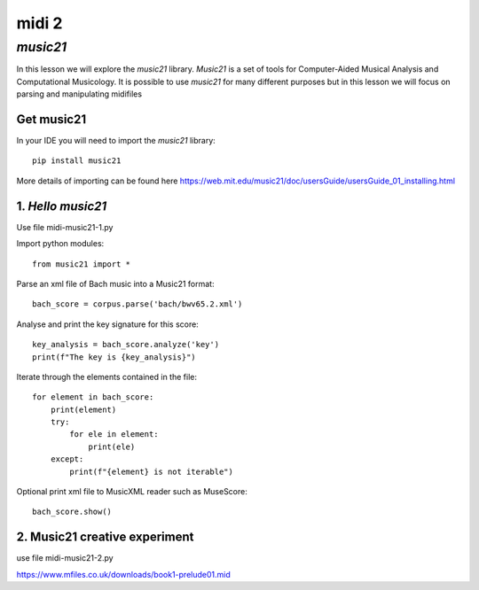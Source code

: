 midi 2
======

*music21*
---------
In this lesson we will explore the *music21* library. *Music21* is a set of tools for
Computer-Aided Musical Analysis and Computational Musicology. It is possible to use
*music21* for many different purposes but in this lesson we will focus on
parsing and manipulating midifiles

Get music21
^^^^^^^^^^^
In your IDE you will need to import the *music21* library::

    pip install music21

More details of importing can be found here https://web.mit.edu/music21/doc/usersGuide/usersGuide_01_installing.html

1. *Hello music21*
^^^^^^^^^^^^^^^^^^
Use file midi-music21-1.py

Import python modules::

    from music21 import *

Parse an xml file of Bach music into a Music21 format::

    bach_score = corpus.parse('bach/bwv65.2.xml')

Analyse and print the key signature for this score::

    key_analysis = bach_score.analyze('key')
    print(f"The key is {key_analysis}")

Iterate through the elements contained in the file::

    for element in bach_score:
        print(element)
        try:
            for ele in element:
                print(ele)
        except:
            print(f"{element} is not iterable")

Optional print xml file to MusicXML reader such as MuseScore::

    bach_score.show()

2. Music21 creative experiment
^^^^^^^^^^^^^^^^^^^^^^^^^^^^^^
use file midi-music21-2.py


https://www.mfiles.co.uk/downloads/book1-prelude01.mid
